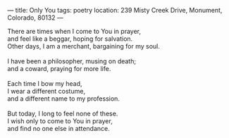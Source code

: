 :PROPERTIES:
:ID:       E23ABEF1-6213-4F49-84C9-1A12B30B4725
:SLUG:     only-you
:END:
---
title: Only You
tags: poetry
location: 239 Misty Creek Drive, Monument, Colorado, 80132
---

#+BEGIN_VERSE
There are times when I come to You in prayer,
and feel like a beggar, hoping for salvation.
Other days, I am a merchant, bargaining for my soul.

I have been a philosopher, musing on death;
and a coward, praying for more life.

Each time I bow my head,
I wear a different costume,
and a different name to my profession.

But today, I long to feel none of these.
I wish only to come to You in prayer,
and find no one else in attendance.
#+END_VERSE
